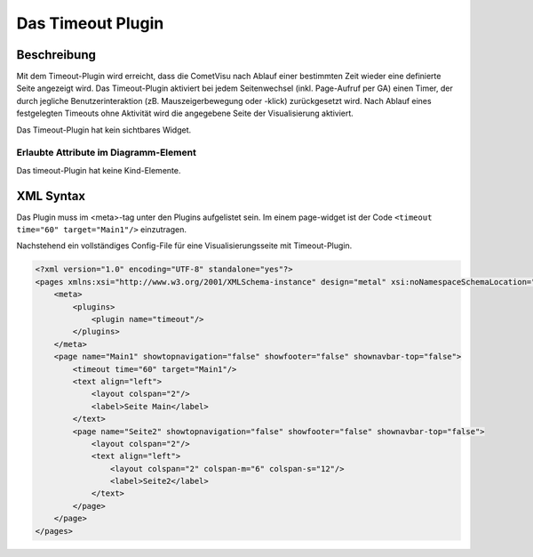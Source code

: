 .. _timeout:

Das Timeout Plugin
==================

.. api-doc:: timeout


Beschreibung
------------

Mit dem Timeout-Plugin wird erreicht, dass die CometVisu nach Ablauf einer bestimmten Zeit wieder eine definierte Seite 
angezeigt wird. Das Timeout-Plugin aktiviert bei jedem Seitenwechsel (inkl. Page-Aufruf per GA) einen Timer, der
durch jegliche Benutzerinteraktion (zB. Mauszeigerbewegung oder -klick) zurückgesetzt wird. Nach Ablauf eines 
festgelegten Timeouts ohne Aktivität wird die angegebene Seite der Visualisierung aktiviert.

Das Timeout-Plugin hat kein sichtbares Widget. 


Erlaubte Attribute im Diagramm-Element
^^^^^^^^^^^^^^^^^^^^^^^^^^^^^^^^^^^^^^

.. parameter-information:: timeout

Das timeout-Plugin hat keine Kind-Elemente. 

XML Syntax
----------

Das Plugin muss im <meta>-tag unter den Plugins aufgelistet sein. Im einem page-widget ist der 
Code ``<timeout time="60" target="Main1"/>`` einzutragen.

Nachstehend ein vollständiges Config-File für eine Visualisierungsseite mit Timeout-Plugin.

.. code-block:: xml

    <?xml version="1.0" encoding="UTF-8" standalone="yes"?>
    <pages xmlns:xsi="http://www.w3.org/2001/XMLSchema-instance" design="metal" xsi:noNamespaceSchemaLocation="./visu_config.xsd" lib_version="8">
        <meta>
            <plugins>
                <plugin name="timeout"/>
            </plugins>
        </meta>
        <page name="Main1" showtopnavigation="false" showfooter="false" shownavbar-top="false">  
            <timeout time="60" target="Main1"/>
            <text align="left">
                <layout colspan="2"/>
                <label>Seite Main</label>
            </text>
            <page name="Seite2" showtopnavigation="false" showfooter="false" shownavbar-top="false">
                <layout colspan="2"/>
                <text align="left">
                    <layout colspan="2" colspan-m="6" colspan-s="12"/>
                    <label>Seite2</label>
                </text>
            </page>    
        </page>
    </pages>

